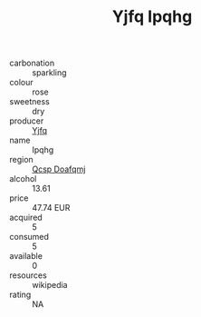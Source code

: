 :PROPERTIES:
:ID:                     f95a3758-fae6-4674-8676-debec5966550
:END:
#+TITLE: Yjfq Ipqhg 

- carbonation :: sparkling
- colour :: rose
- sweetness :: dry
- producer :: [[id:35992ec3-be8f-45d4-87e9-fe8216552764][Yjfq]]
- name :: Ipqhg
- region :: [[id:69c25976-6635-461f-ab43-dc0380682937][Qcsp Doafqmj]]
- alcohol :: 13.61
- price :: 47.74 EUR
- acquired :: 5
- consumed :: 5
- available :: 0
- resources :: wikipedia
- rating :: NA


